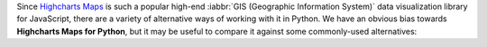 Since `Highcharts Maps <https://www.highcharts.com/product/stock/>`_ is such a
popular high-end :iabbr:`GIS (Geographic Information System)` data visualization library
for JavaScript, there are a variety of alternative ways of working with it in Python. We
have an obvious bias towards **Highcharts Maps for Python**, but it may be useful to
compare it against some commonly-used alternatives:

.. tabs::

  .. tab:: Rolling Your Own

    By far, this is the most common approach to integrating Highcharts into your Python
    code. As a developer, you know that your JavaScript front-end will be using Highcharts
    (JS)). So you work in your Python backend to deliver the data to your front-end that your
    front-end will need.

    There are many patterns for rolling your own Highcharts + Python implementation, but
    the patterns we have seen most often include:

    .. tabs::

      .. tab:: Hands Off Approach
        
        Your Python code is "hands off" - it does not touch any data visualization configuration 
        or manipulation. All of that gets handled in your JavaScript front-end code.

        This approach is very "clean" from a code architecture standpoint. However, in
        practice it often problematic because it delegates data manipulation and
        (potentially) business logic handling to your front-end code. Depending on the overall
        design of your software, it can make your code harder to maintain. Furthermore,
        depending on your team composition, it may simply be impractical for your team.

      .. tab:: JSON 
        
        Your Python code constructs a JSON object (typically by serializing a Python 
        :class:`dict <python:dict>` to JSON) which gets delivered to your JavaScript front-end, 
        which then hands the JSON code off to Highcharts to visualize.

        This approach is also fairly clean. JSON, after all, is easy in both Python
        and JavaScript. But JSON is a suboptimal transport mechanism for some of Highcharts'
        most powerful features: :term:`callback functions <callback function>`. As this is 
        native JavaScript code, they cannot really be serialized securely to JSON and then 
        executed directly by the Highcharts library. So while simple use cases can be handled 
        through JSON serialization, many more robust or sophisticated uses of Highcharts (which 
        would rely on formatters, event handling, etc.) will simply not work.

      .. tab:: Custom Serialization
        
        The most sophisticated implementations we have seen actually replicate much of the 
        functionality of the **Highcharts for Python Toolkit**, where they construct 
        :term:`JavaScript object literal notation` serialization and de-serialization for their 
        robust use cases.

        This approach is the most robust of all custom implementations, for obvious reasons. 
        However, as with any full-fledged custom implementation your mileage may vary. For the 
        most sophisticated Highcharts + Python applications that we have seen, this has been 
        the approach of choice because it eliminates all of the limitations of the other 
        approaches mentioned. 
        
        But, to create custom serialization on a one-off/custom basis can take a large amount 
        of effort. Constructing a comprehensive solution like the 
        **Highcharts for Python Toolkit** is deeply non-trivial, and so we think it's wiser to 
        use a toolkit where:
        
          * the implementation/heavy lifting has been done for you
          * you are guaranteed ongoing maintenance
          * you are guaranteed available support

      .. tab:: Opt Out
        
        In many cases, particularly when working with data science teams who are data scientists 
        first and software developers by necessity, the team traditionally turns to weaker data 
        visualization packages simply because those packages are available in Python.

        This option has historically - sadly - been fairly common, and is one of the primary 
        reasons for our development of the **Highcharts for Python Toolkit**. Even though plenty 
        of developers coming to Python from the JavaScript ecosystem ask "Why can't we just use 
        Highcharts?", many in the Python ecosystem will answer "because it's a pain to do". So 
        they turn to Highcharts alternatives that are are more limited but more Python-friendly.

    .. tip::

      **When to use it?**

      In practice, we find that rolling our own solution is great when doing a limited number of
      simple and static (non-interactive) visualizations. Then you can just quickly use some
      simple JSON serialization, and rapidly get a high-quality chart visualized cleanly
      using Highcharts. But anything more robust than that is going to prove "hacky" and
      incredibly difficult to maintain.

      Which is why we created the **Highcharts for Python Toolkit** in the first place, so that:

      * you gain the ability to use as much or as little of Highcharts rich functionality as you
        need
      * you get native integration with key Python ecosystem members "out of the box"
      * you don't have to worry about maintaining the "glue" code connecting your Python
        implementation with Highcharts (JS)
      * you have support available when you need it

  .. tab:: panel-highcharts

    The `panel-highcharts <https://pypi.org/project/panel-highcharts/>`_ library is -
    honestly - fantastic. It is a excellent wrapper for the Highcharts (JS) suite to
    enable exploratory data analysis (EDA) in Jupyter Notebooks or in Holoviz web
    applications.

    There are really two limitations to be aware of:

      * It relies on the Jupyter Labs/Notebook or Holoviz context, which means that it
        would be hard to utilize unless you happen to be working in Jupyter or Holoviz.
      * It relies on configuration via :class:`dict <python:dict>` objects that map 1:1
        to the Highcharts API. In practice, this forces the developer to switch between
        Pythonic ``snake_case`` convention and JavaScript ``camelCase`` conventions
        within the same code. Not a big problem, but annoying.
      * To really benefit from its capabilities, it requires a fair bit of Holoviz
        boilerplate and widget configuration, which can be complicated, verbose, and 
        "fiddly".

    .. tip::

      **When to use it?**

      If your use case is limited to highly-interactive exploratory data analysis in a 
      Jupyter Labs/Notebook environment and you are willing to construct some complicated
      Holoviz widget configuration code, it may be worth considering this library.

      However, those are some pretty specific gating conditions. For integration with
      a non-Jupyter application? That's not what the **Highcharts for Python Toolkit** was 
      designed for.

  .. tab:: python-highcharts

    The `python-highcharts <https://github.com/kyper-data/python-highcharts/tree/master>`_
    library is a great start to working with Highcharts in the Python ecosystem. However,
    given that its last release was in December 2018, it can best be considered "stale"
    and "impractical".

    While the design of this library is an excellent start, and in some ways served as an
    inspiration for the **Highcharts for Python Toolkit**, it is not a practical solution 
    for several key reasons:

      * **"Stale" / Unmaintained?** The last commit to the library was in 2018, almost
        four years ago (as of the time of writing).
      * **Not comprehensive**. The library is not comprehensive relative to the Highcharts
        API, and does not support many of the features and chart types introduced over the 
        last several years. Not all Highcharts chart types and classes are supported, and 
        not all Highcharts functionality is available.
      * **JavaScript-forward style**. The library relies heavily on Python
        :class:`dict <python:dict>` objects but relying on the JavaScript style for naming
        conventions. This is not that big of a deal, but when building complex
        applications in Python it can be annoying to constantly context-switch from Python
        ``snake_case`` standards to JavaScript ``camelCase`` style.

    .. tip::

      **When to use it?**

      We wouldn't rely heavily on it, as it no longer seems to be maintained, has fallen
      out of alignment with more recent releases of the Highcharts suite and its functionality is
      (by design) not comprehensive.

  .. tab:: PyHighcharts

    The `PyHighcharts <https://github.com/fidyeates/PyHighcharts>`_ library is closest
    in philosophy to the **Highcharts for Python Toolkit**, but it is also much more limited than 
    any of the other alternatives discussed:

    * **Dead library**. This library hasn't seen any new releases since 2015. There's an
      open question whether it will even import / work in modern versions of Python (we haven't 
      tested it meaningfully in the last couple of years).
    * **Extremely limited support**. By design, this library only supports a handful of
      the visualizations offered by Highcharts (JS). Furthermore, even for those
      visualization types, only a limited number of configuration options are available.
      And because the library has not been updated in about seven years, there's an open
      question whether it will even work to produce relevant visualizations.

    .. tip::

      **When to use it?**

      We wouldn't. While you might still be able to use the other alternatives listed,
      this is one that we would not recommend be touched under any circumstances.